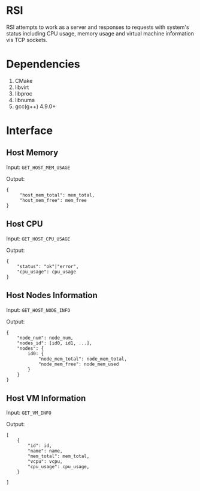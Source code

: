 #+OPTIONS: ^:nil _:nil f:nil toc:f num:1
* RSI
RSI attempts to work as a server and responses to requests with system's status including CPU usage, memory usage and virtual machine information vis TCP sockets.

* Dependencies
1. CMake
2. libvirt
3. libproc
4. libnuma
5. gcc(g++) 4.9.0+

* Interface
** Host Memory
Input:  =GET_HOST_MEM_USAGE=

Output: 
#+BEGIN_SRC
{ 
     "host_mem_total": mem_total,
     "host_mem_free": mem_free
}    
#+END_SRC

** Host CPU
Input: =GET_HOST_CPU_USAGE=

Output:
#+BEGIN_SRC
{
    "status": "ok"|"error",
    "cpu_usage": cpu_usage
}
#+END_SRC

** Host Nodes Information
Input: =GET_HOST_NODE_INFO=

Output:
#+BEGIN_SRC
  {
      "node_num": node_num,
      "nodes_id": [id0, id1, ...],
      "nodes": {
          id0: {
              "node_mem_total": node_mem_total,
              "node_mem_free": node_mem_used
          }
      }
  }
#+END_SRC


** Host VM Information
Input: =GET_VM_INFO=

Output:
#+BEGIN_SRC
  [
      {
          "id": id,
          "name": name,
          "mem_total": mem_total,
          "vcpu": vcpu,
          "cpu_usage": cpu_usage,
      }
  
  ]
#+END_SRC
